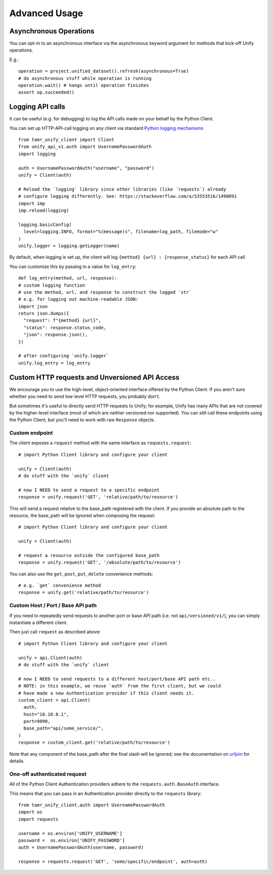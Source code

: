 Advanced Usage
==============

Asynchronous Operations
-----------------------

You can opt-in to an asynchronous interface via the asynchronous keyword argument
for methods that kick-off Unify operations.

E.g.::

  operation = project.unified_dataset().refresh(asynchronous=True)
  # do asynchronous stuff while operation is running
  operation.wait() # hangs until operation finishes
  assert op.succeeded()

Logging API calls
-----------------

It can be useful (e.g. for debugging) to log the API calls made on your behalf
by the Python Client.

You can set up HTTP-API-call logging on any client via
standard `Python logging mechanisms <https://docs.python.org/3/library/logging.html>`_ ::

  from tamr_unify_client import Client
  from unify_api_v1.auth import UsernamePasswordAuth
  import logging

  auth = UsernamePasswordAuth("username", "password")
  unify = Client(auth)

  # Reload the `logging` library since other libraries (like `requests`) already
  # configure logging differently. See: https://stackoverflow.com/a/53553516/1490091
  import imp
  imp.reload(logging)

  logging.basicConfig(
    level=logging.INFO, format="%(message)s", filename=log_path, filemode="w"
  )
  unify.logger = logging.getLogger(name)

By default, when logging is set up, the client will log ``{method} {url} :
{response_status}`` for each API call.

You can customize this by passing in a value for ``log_entry``::

  def log_entry(method, url, response):
  # custom logging function
  # use the method, url, and response to construct the logged `str`
  # e.g. for logging out machine-readable JSON:
  import json
  return json.dumps({
    "request": f"{method} {url}",
    "status": response.status_code,
    "json": response.json(),
  })

  # after configuring `unify.logger`
  unify.log_entry = log_entry

.. _custom-http-requests-and-unversioned-api-access:

Custom HTTP requests and Unversioned API Access
-----------------------------------------------

We encourage you to use the high-level, object-oriented interface offered by
the Python Client. If you aren't sure whether you need to send low-level HTTP
requests, you probably don't.

But sometimes it's useful to directly send HTTP requests to Unify; for example,
Unify has many APIs that are not covered by the higher-level interface (most of
which are neither versioned nor supported). You can still call these endpoints
using the Python Client, but you'll need to work with raw ``Response`` objects.

Custom endpoint
^^^^^^^^^^^^^^^

The client exposes a ``request`` method with the same interface as
``requests.request``::

  # import Python Client library and configure your client

  unify = Client(auth)
  # do stuff with the `unify` client

  # now I NEED to send a request to a specific endpoint
  response = unify.request('GET', 'relative/path/to/resource')

This will send a request relative to the base_path registered with the client.
If you provide an absolute path to the resource, the base_path will be ignored
when composing the request::

  # import Python Client library and configure your client

  unify = Client(auth)

  # request a resource outside the configured base_path
  response = unify.request('GET', '/absolute/path/to/resource')

You can also use the ``get``, ``post``, ``put``, ``delete`` convenience
methods::

  # e.g. `get` convenience method
  response = unify.get('relative/path/to/reosurce')

Custom Host / Port / Base API path
^^^^^^^^^^^^^^^^^^^^^^^^^^^^^^^^^^

If you need to repeatedly send requests to another port or base API path
(i.e. not ``api/versioned/v1/``), you can simply instantiate a different client.

Then just call ``request`` as described above::

  # import Python Client library and configure your client

  unify = api.Client(auth)
  # do stuff with the `unify` client

  # now I NEED to send requests to a different host/port/base API path etc..
  # NOTE: in this example, we reuse `auth` from the first client, but we could
  # have made a new Authentication provider if this client needs it.
  custom_client = api.Client(
    auth,
    host="10.10.0.1",
    port=9090,
    base_path="api/some_service/",
  )
  response = custom_client.get('relative/path/to/resource')

Note that any component of the base_path after the final slash will be ignored;
see the documentation on  `urljoin
<https://docs.python.org/3.6/library/urllib.parse.html#urllib.parse.urljoin>`_
for details.

One-off authenticated request
^^^^^^^^^^^^^^^^^^^^^^^^^^^^^

All of the Python Client Authentication providers adhere to the
``requests.auth.BaseAuth`` interface.

This means that you can pass in an
Authentication provider directly to the ``requests`` library::

  from tamr_unify_client.auth import UsernamePasswordAuth
  import os
  import requests

  username = os.environ['UNIFY_USERNAME']
  password =  os.environ['UNIFY_PASSWORD']
  auth = UsernamePasswordAuth(username, password)

  response = requests.request('GET', 'some/specific/endpoint', auth=auth)

